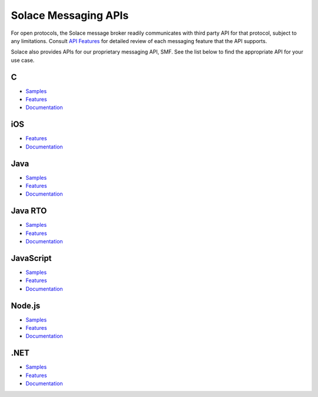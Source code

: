 Solace Messaging APIs
=====================


For open protocols, the Solace message broker readily communicates with third party API for that protocol, subject to any limitations. Consult `API Features <https://docs.solace.com/Features/Features-Intro.htm>`_ for detailed review of each messaging feature that the API supports.

Solace also provides APIs for our proprietary messaging API, SMF. See the list below to find the appropriate API for your use case.


C
~~~

- `Samples <https://cloud.solace.com/samples/solace-samples-c/>`_
- `Features <https://dev.solace.com/tech/c-api/>`_
- `Documentation <https://docs.solace.com/API-Developer-Online-Ref-Documentation/c/index.html>`_

iOS
~~~

- `Features <https://dev.solace.com/tech/ios-api/>`_
- `Documentation <https://docs.solace.com/Solace-PubSub-Messaging-APIs/iOS-API/iOS-api-home.htm>`_

Java
~~~~~

- `Samples <https://cloud.solace.com/samples/solace-samples-java/>`_
- `Features <https://dev.solace.com/tech/java-api/>`_
- `Documentation <https://docs.solace.com/API-Developer-Online-Ref-Documentation/java/index.html>`_

Java RTO
~~~~~~~~

- `Samples <https://cloud.solace.com/samples/solace-samples-javarto/>`_
- `Features <https://dev.solace.com/tech/java-rto-api/>`_
- `Documentation <https://docs.solace.com/API-Developer-Online-Ref-Documentation/jrto/index.html>`_

JavaScript
~~~~~~~~~~

- `Samples <https://cloud.solace.com/samples/solace-samples-javascript/>`_
- `Features <https://dev.solace.com/tech/javascript-api/>`_
- `Documentation <https://docs.solace.com/API-Developer-Online-Ref-Documentation/js/index.html>`_

Node.js
~~~~~~~

- `Samples <https://cloud.solace.com/samples/solace-samples-nodejs/>`_
- `Features <https://dev.solace.com/tech/node-js/>`_
- `Documentation <https://docs.solace.com/API-Developer-Online-Ref-Documentation/nodejs/index.html>`_

.NET
~~~~

- `Samples <https://cloud.solace.com/samples/solace-samples-dotnet/>`_
- `Features <https://dev.solace.com/tech/dot-net-api/>`_
- `Documentation <https://docs.solace.com/API-Developer-Online-Ref-Documentation/net/html/98265723-512a-4f99-96e9-ea0d592bcb99.htm>`_